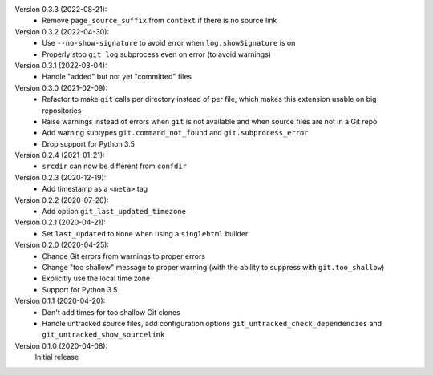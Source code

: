 Version 0.3.3 (2022-08-21):
 * Remove ``page_source_suffix`` from ``context`` if there is no source link

Version 0.3.2 (2022-04-30):
 * Use ``--no-show-signature`` to avoid error when ``log.showSignature`` is on
 * Properly stop ``git log`` subprocess even on error (to avoid warnings)

Version 0.3.1 (2022-03-04):
 * Handle "added" but not yet "committed" files

Version 0.3.0 (2021-02-09):
 * Refactor to make ``git`` calls per directory instead of per file,
   which makes this extension usable on big repositories
 * Raise warnings instead of errors when ``git`` is not available
   and when source files are not in a Git repo
 * Add warning subtypes ``git.command_not_found`` and ``git.subprocess_error``
 * Drop support for Python 3.5

Version 0.2.4 (2021-01-21):
 * ``srcdir`` can now be different from ``confdir``

Version 0.2.3 (2020-12-19):
 * Add timestamp as a ``<meta>`` tag

Version 0.2.2 (2020-07-20):
 * Add option ``git_last_updated_timezone``

Version 0.2.1 (2020-04-21):
 * Set ``last_updated`` to ``None`` when using a ``singlehtml`` builder

Version 0.2.0 (2020-04-25):
 * Change Git errors from warnings to proper errors
 * Change "too shallow" message to proper warning
   (with the ability to suppress with ``git.too_shallow``)
 * Explicitly use the local time zone
 * Support for Python 3.5

Version 0.1.1 (2020-04-20):
 * Don't add times for too shallow Git clones
 * Handle untracked source files, add configuration options
   ``git_untracked_check_dependencies`` and ``git_untracked_show_sourcelink``

Version 0.1.0 (2020-04-08):
   Initial release

